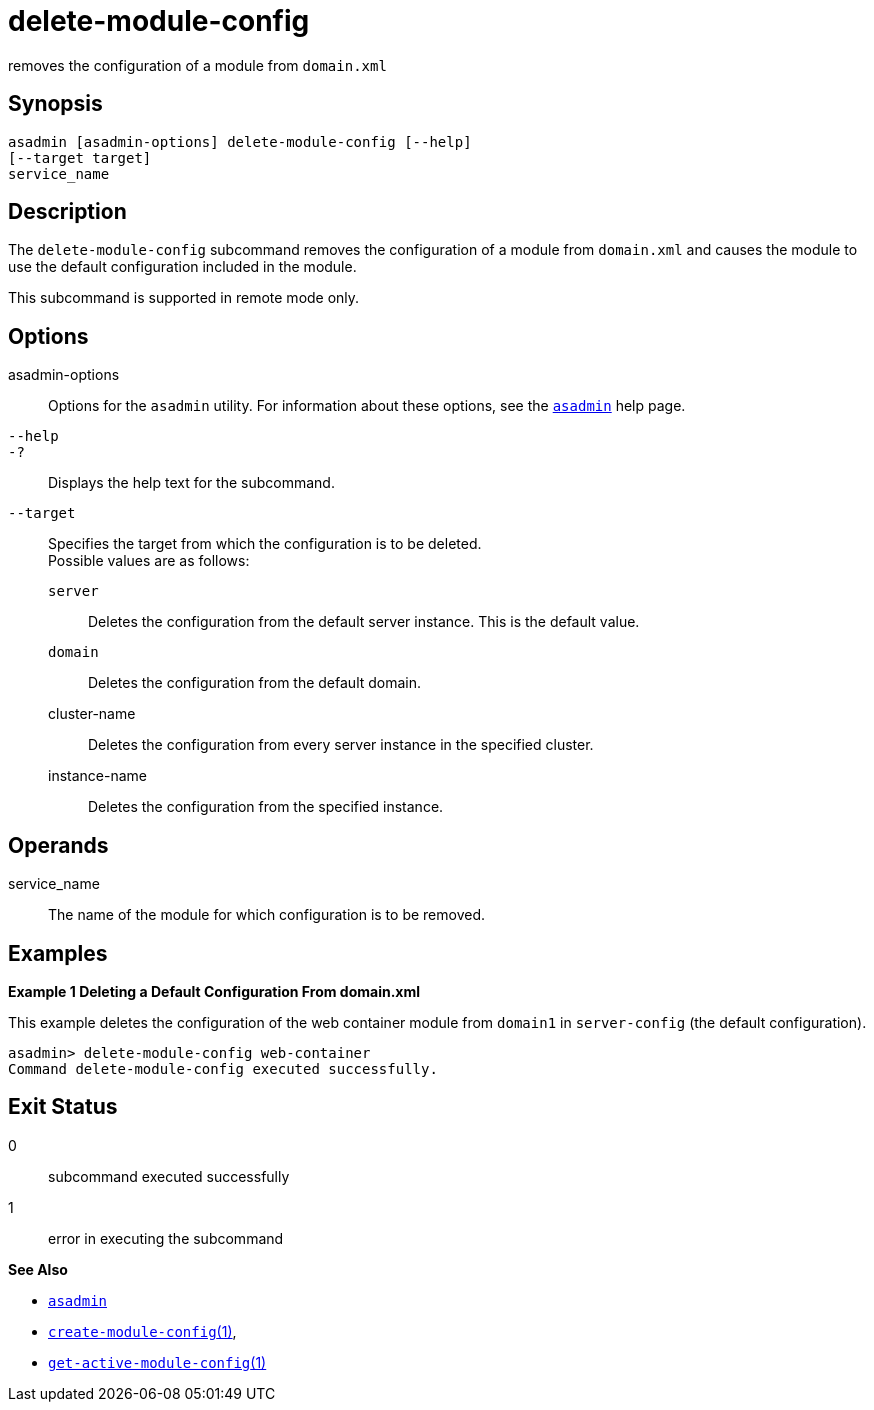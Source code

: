 [[delete-module-config]]
= delete-module-config

removes the configuration of a module from `domain.xml`

[[synopsis]]
== Synopsis

[source,shell]
----
asadmin [asadmin-options] delete-module-config [--help]
[--target target]
service_name
----

[[description]]
== Description

The `delete-module-config` subcommand removes the configuration of a module from `domain.xml` and causes the module to use the default configuration included in the module.

This subcommand is supported in remote mode only.

[[options]]
== Options

asadmin-options::
  Options for the `asadmin` utility. For information about these options, see the link:asadmin.adoc#asadmin-1m[`asadmin`] help page.
`--help`::
`-?`::
  Displays the help text for the subcommand.
`--target`::
  Specifies the target from which the configuration is to be deleted. +
  Possible values are as follows: +
  `server`;;
    Deletes the configuration from the default server instance. This is the default value.
  `domain`;;
    Deletes the configuration from the default domain.
  cluster-name;;
    Deletes the configuration from every server instance in the specified cluster.
  instance-name;;
    Deletes the configuration from the specified instance.

[[operands]]
== Operands

service_name::
  The name of the module for which configuration is to be removed.

[[examples]]
== Examples

*Example 1 Deleting a Default Configuration From domain.xml*

This example deletes the configuration of the web container module from `domain1` in `server-config` (the default configuration).

[source,shell]
----
asadmin> delete-module-config web-container
Command delete-module-config executed successfully.
----

[[exit-status]]
== Exit Status

0::
  subcommand executed successfully
1::
  error in executing the subcommand

*See Also*

* xref:asadmin.adoc#asadmin-1m[`asadmin`]
* xref:create-module-config.adoc#create-module-config[`create-module-config`(1)],
* xref:get-active-module-config.adoc#get-active-module-config[`get-active-module-config`(1)]


